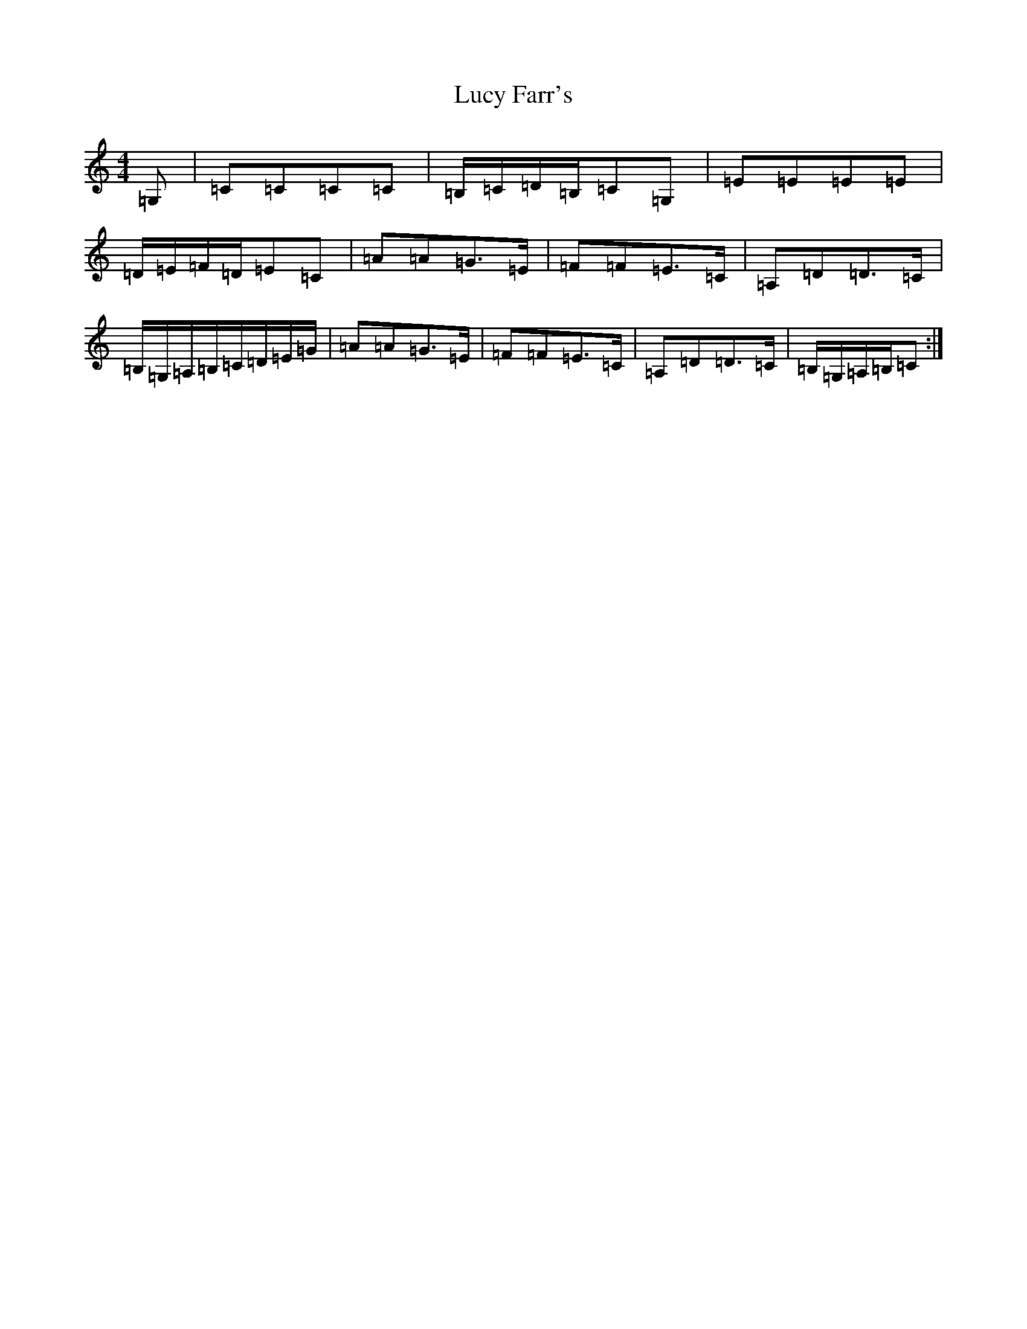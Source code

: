 X: 12915
T: Lucy Farr's
S: https://thesession.org/tunes/1307#setting14623
Z: G Major
R: barndance
M: 4/4
L: 1/8
K: C Major
=G,|=C=C=C=C|=B,/2=C/2=D/2=B,/2=C=G,|=E=E=E=E|=D/2=E/2=F/2=D/2=E=C|=A=A=G>=E|=F=F=E>=C|=A,=D=D>=C|=B,/2=G,/2=A,/2=B,/2=C/2=D/2=E/2=G/2|=A=A=G>=E|=F=F=E>=C|=A,=D=D>=C|=B,/2=G,/2=A,/2=B,/2=C:|